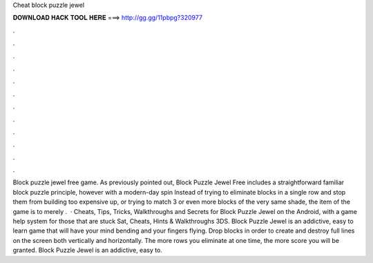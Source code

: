 Cheat block puzzle jewel

𝐃𝐎𝐖𝐍𝐋𝐎𝐀𝐃 𝐇𝐀𝐂𝐊 𝐓𝐎𝐎𝐋 𝐇𝐄𝐑𝐄 ===> http://gg.gg/11pbpg?320977

.

.

.

.

.

.

.

.

.

.

.

.

Block puzzle jewel free game. As previously pointed out, Block Puzzle Jewel Free includes a straightforward familiar block puzzle principle, however with a modern-day spin Instead of trying to eliminate blocks in a single row and stop them from building too expensive up, or trying to match 3 or even more blocks of the very same shade, the item of the game is to merely .  · Cheats, Tips, Tricks, Walkthroughs and Secrets for Block Puzzle Jewel on the Android, with a game help system for those that are stuck Sat, Cheats, Hints & Walkthroughs 3DS. Block Puzzle Jewel is an addictive, easy to learn game that will have your mind bending and your fingers flying. Drop blocks in order to create and destroy full lines on the screen both vertically and horizontally. The more rows you eliminate at one time, the more score you will be granted. Block Puzzle Jewel is an addictive, easy to.